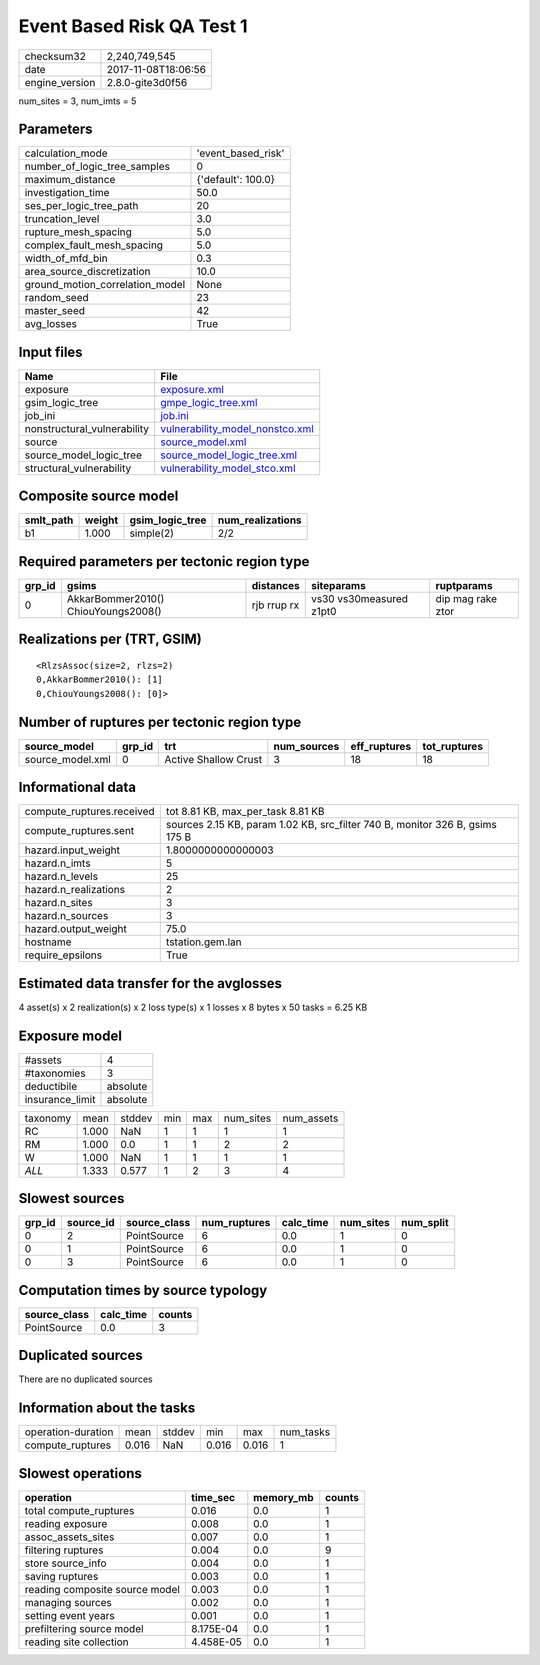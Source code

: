 Event Based Risk QA Test 1
==========================

============== ===================
checksum32     2,240,749,545      
date           2017-11-08T18:06:56
engine_version 2.8.0-gite3d0f56   
============== ===================

num_sites = 3, num_imts = 5

Parameters
----------
=============================== ==================
calculation_mode                'event_based_risk'
number_of_logic_tree_samples    0                 
maximum_distance                {'default': 100.0}
investigation_time              50.0              
ses_per_logic_tree_path         20                
truncation_level                3.0               
rupture_mesh_spacing            5.0               
complex_fault_mesh_spacing      5.0               
width_of_mfd_bin                0.3               
area_source_discretization      10.0              
ground_motion_correlation_model None              
random_seed                     23                
master_seed                     42                
avg_losses                      True              
=============================== ==================

Input files
-----------
=========================== ====================================================================
Name                        File                                                                
=========================== ====================================================================
exposure                    `exposure.xml <exposure.xml>`_                                      
gsim_logic_tree             `gmpe_logic_tree.xml <gmpe_logic_tree.xml>`_                        
job_ini                     `job.ini <job.ini>`_                                                
nonstructural_vulnerability `vulnerability_model_nonstco.xml <vulnerability_model_nonstco.xml>`_
source                      `source_model.xml <source_model.xml>`_                              
source_model_logic_tree     `source_model_logic_tree.xml <source_model_logic_tree.xml>`_        
structural_vulnerability    `vulnerability_model_stco.xml <vulnerability_model_stco.xml>`_      
=========================== ====================================================================

Composite source model
----------------------
========= ====== =============== ================
smlt_path weight gsim_logic_tree num_realizations
========= ====== =============== ================
b1        1.000  simple(2)       2/2             
========= ====== =============== ================

Required parameters per tectonic region type
--------------------------------------------
====== =================================== =========== ======================= =================
grp_id gsims                               distances   siteparams              ruptparams       
====== =================================== =========== ======================= =================
0      AkkarBommer2010() ChiouYoungs2008() rjb rrup rx vs30 vs30measured z1pt0 dip mag rake ztor
====== =================================== =========== ======================= =================

Realizations per (TRT, GSIM)
----------------------------

::

  <RlzsAssoc(size=2, rlzs=2)
  0,AkkarBommer2010(): [1]
  0,ChiouYoungs2008(): [0]>

Number of ruptures per tectonic region type
-------------------------------------------
================ ====== ==================== =========== ============ ============
source_model     grp_id trt                  num_sources eff_ruptures tot_ruptures
================ ====== ==================== =========== ============ ============
source_model.xml 0      Active Shallow Crust 3           18           18          
================ ====== ==================== =========== ============ ============

Informational data
------------------
========================= ============================================================================
compute_ruptures.received tot 8.81 KB, max_per_task 8.81 KB                                           
compute_ruptures.sent     sources 2.15 KB, param 1.02 KB, src_filter 740 B, monitor 326 B, gsims 175 B
hazard.input_weight       1.8000000000000003                                                          
hazard.n_imts             5                                                                           
hazard.n_levels           25                                                                          
hazard.n_realizations     2                                                                           
hazard.n_sites            3                                                                           
hazard.n_sources          3                                                                           
hazard.output_weight      75.0                                                                        
hostname                  tstation.gem.lan                                                            
require_epsilons          True                                                                        
========================= ============================================================================

Estimated data transfer for the avglosses
-----------------------------------------
4 asset(s) x 2 realization(s) x 2 loss type(s) x 1 losses x 8 bytes x 50 tasks = 6.25 KB

Exposure model
--------------
=============== ========
#assets         4       
#taxonomies     3       
deductibile     absolute
insurance_limit absolute
=============== ========

======== ===== ====== === === ========= ==========
taxonomy mean  stddev min max num_sites num_assets
RC       1.000 NaN    1   1   1         1         
RM       1.000 0.0    1   1   2         2         
W        1.000 NaN    1   1   1         1         
*ALL*    1.333 0.577  1   2   3         4         
======== ===== ====== === === ========= ==========

Slowest sources
---------------
====== ========= ============ ============ ========= ========= =========
grp_id source_id source_class num_ruptures calc_time num_sites num_split
====== ========= ============ ============ ========= ========= =========
0      2         PointSource  6            0.0       1         0        
0      1         PointSource  6            0.0       1         0        
0      3         PointSource  6            0.0       1         0        
====== ========= ============ ============ ========= ========= =========

Computation times by source typology
------------------------------------
============ ========= ======
source_class calc_time counts
============ ========= ======
PointSource  0.0       3     
============ ========= ======

Duplicated sources
------------------
There are no duplicated sources

Information about the tasks
---------------------------
================== ===== ====== ===== ===== =========
operation-duration mean  stddev min   max   num_tasks
compute_ruptures   0.016 NaN    0.016 0.016 1        
================== ===== ====== ===== ===== =========

Slowest operations
------------------
============================== ========= ========= ======
operation                      time_sec  memory_mb counts
============================== ========= ========= ======
total compute_ruptures         0.016     0.0       1     
reading exposure               0.008     0.0       1     
assoc_assets_sites             0.007     0.0       1     
filtering ruptures             0.004     0.0       9     
store source_info              0.004     0.0       1     
saving ruptures                0.003     0.0       1     
reading composite source model 0.003     0.0       1     
managing sources               0.002     0.0       1     
setting event years            0.001     0.0       1     
prefiltering source model      8.175E-04 0.0       1     
reading site collection        4.458E-05 0.0       1     
============================== ========= ========= ======